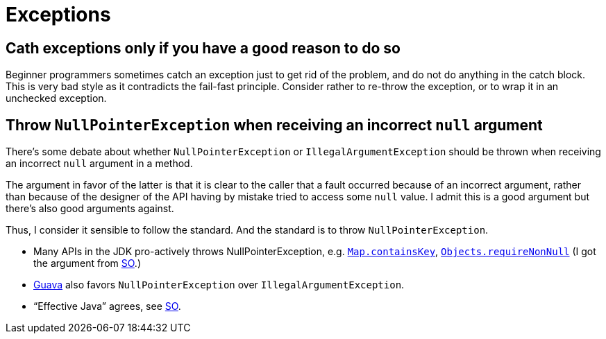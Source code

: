 = Exceptions

== Cath exceptions only if you have a good reason to do so
Beginner programmers sometimes catch an exception just to get rid of the problem, and do not do anything in the catch block. This is very bad style as it contradicts the fail-fast principle. Consider rather to re-throw the exception, or to wrap it in an unchecked exception.

== Throw `NullPointerException` when receiving an incorrect `null` argument
There’s some debate about whether `NullPointerException` or `IllegalArgumentException` should be thrown when receiving an incorrect `null` argument in a method. 

The argument in favor of the latter is that it is clear to the caller that a fault occurred because of an incorrect argument, rather than because of the designer of the API having by mistake tried to access some `null` value. I admit this is a good argument but there’s also good arguments against. 

Thus, I consider it sensible to follow the standard. And the standard is to throw `NullPointerException`.

* Many APIs in the JDK pro-actively throws NullPointerException, e.g. https://docs.oracle.com/javase/8/docs/api/java/util/Map.html#containsKey-java.lang.Object-[`Map.containsKey`], https://docs.oracle.com/javase/8/docs/api/java/util/Objects.html#requireNonNull-T-[`Objects.requireNonNull`] (I got the argument from http://stackoverflow.com/questions/3881/illegalargumentexception-or-nullpointerexception-for-a-null-parameter/6358#6358[SO].)
* http://google.github.io/guava/releases/snapshot/api/docs/com/google/common/base/Preconditions.html#checkNotNull-T-[Guava] also favors `NullPointerException` over `IllegalArgumentException`.
* “Effective Java” agrees, see http://stackoverflow.com/questions/3881/illegalargumentexception-or-nullpointerexception-for-a-null-parameter/8160#8160[SO].
